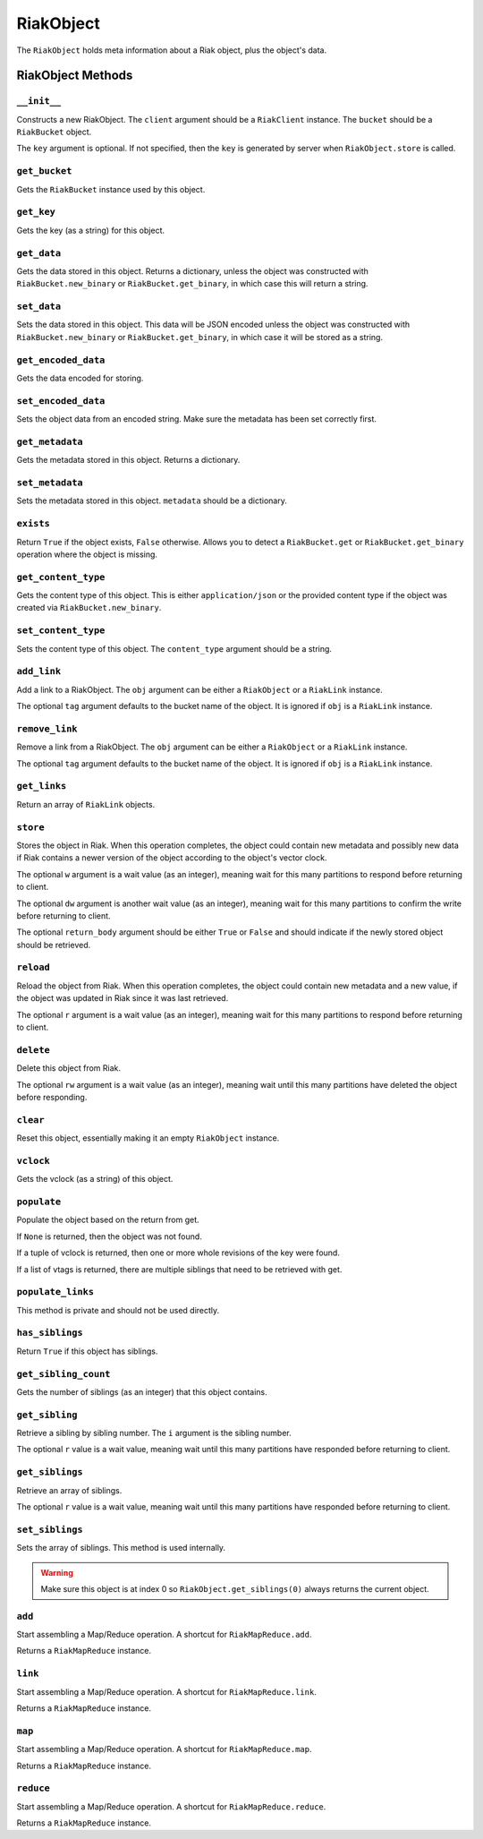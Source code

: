 .. ref-riak-object:

==========
RiakObject
==========

The ``RiakObject`` holds meta information about a Riak object, plus the
object's data.


RiakObject Methods
==================

``__init__``
~~~~~~~~~~~~

.. method:: RiakObject.__init__(self, client, bucket, key=None)

Constructs a new RiakObject. The ``client`` argument should be a ``RiakClient``
instance. The ``bucket`` should be a ``RiakBucket`` object.

The ``key`` argument is optional. If not specified, then the ``key`` is
generated by server when ``RiakObject.store`` is called.


``get_bucket``
~~~~~~~~~~~~~~

.. method:: RiakObject.get_bucket(self)

Gets the ``RiakBucket`` instance used by this object.


``get_key``
~~~~~~~~~~~

.. method:: RiakObject.get_key(self)

Gets the key (as a string) for this object.


``get_data``
~~~~~~~~~~~~

.. method:: RiakObject.get_data(self)

Gets the data stored in this object. Returns a dictionary, unless the object
was constructed with ``RiakBucket.new_binary`` or ``RiakBucket.get_binary``,
in which case this will return a string.


``set_data``
~~~~~~~~~~~~

.. method:: RiakObject.set_data(self, data)

Sets the data stored in this object. This data will be JSON encoded unless the
object was constructed with ``RiakBucket.new_binary`` or
``RiakBucket.get_binary``, in which case it will be stored as a string.


``get_encoded_data``
~~~~~~~~~~~~~~~~~~~~

.. method:: RiakObject.get_encoded_data(self)

Gets the data encoded for storing.


``set_encoded_data``
~~~~~~~~~~~~~~~~~~~~

.. method:: RiakObject.set_encoded_data(self, data)

Sets the object data from an encoded string. Make sure the metadata has been
set correctly first.


``get_metadata``
~~~~~~~~~~~~~~~~

.. method:: RiakObject.get_metadata(self)

Gets the metadata stored in this object. Returns a dictionary.


``set_metadata``
~~~~~~~~~~~~~~~~

.. method:: RiakObject.set_metadata(self, metadata)

Sets the metadata stored in this object. ``metadata`` should be a dictionary.


``exists``
~~~~~~~~~~

.. method:: RiakObject.exists(self)

Return ``True`` if the object exists, ``False`` otherwise. Allows you to
detect a ``RiakBucket.get`` or ``RiakBucket.get_binary`` operation where
the object is missing.


``get_content_type``
~~~~~~~~~~~~~~~~~~~~

.. method:: RiakObject.get_content_type(self)

Gets the content type of this object. This is either ``application/json`` or
the provided content type if the object was created via
``RiakBucket.new_binary``.


``set_content_type``
~~~~~~~~~~~~~~~~~~~~

.. method:: RiakObject.set_content_type(self, content_type)

Sets the content type of this object. The ``content_type`` argument should be
a string.


``add_link``
~~~~~~~~~~~~

.. method:: RiakObject.add_link(self, obj, tag=None)

Add a link to a RiakObject. The ``obj`` argument can be either a ``RiakObject``
or a ``RiakLink`` instance.

The optional ``tag`` argument defaults to the bucket name of the object. It
is ignored if ``obj`` is a ``RiakLink`` instance.


``remove_link``
~~~~~~~~~~~~~~~

.. method:: RiakObject.remove_link(self, obj, tag=None)

Remove a link from a RiakObject. The ``obj`` argument can be either a
``RiakObject`` or a ``RiakLink`` instance.

The optional ``tag`` argument defaults to the bucket name of the object. It
is ignored if ``obj`` is a ``RiakLink`` instance.


``get_links``
~~~~~~~~~~~~~

.. method:: RiakObject.get_links(self)

Return an array of ``RiakLink`` objects.


``store``
~~~~~~~~~

.. method:: RiakObject.store(self, w=None, dw=None, return_body=True)

Stores the object in Riak. When this operation completes, the
object could contain new metadata and possibly new data if Riak
contains a newer version of the object according to the object's
vector clock.

The optional ``w`` argument is a wait value (as an integer), meaning wait for
this many partitions to respond before returning to client.

The optional ``dw`` argument is another wait value (as an integer), meaning 
wait for this many partitions to confirm the write before returning to client.

The optional ``return_body`` argument should be either ``True`` or ``False``
and should indicate if the newly stored object should be retrieved.


``reload``
~~~~~~~~~~

.. method:: RiakObject.reload(self, r=None, vtag=None)

Reload the object from Riak. When this operation completes, the object could
contain new metadata and a new value, if the object was updated in Riak since
it was last retrieved.

The optional ``r`` argument is a wait value (as an integer), meaning wait for
this many partitions to respond before returning to client.


``delete``
~~~~~~~~~~

.. method:: RiakObject.delete(self, rw=None)

Delete this object from Riak.

The optional ``rw`` argument is a wait value (as an integer), meaning wait
until this many partitions have deleted the object before responding.


``clear``
~~~~~~~~~

.. method:: RiakObject.clear(self)

Reset this object, essentially making it an empty ``RiakObject`` instance.


``vclock``
~~~~~~~~~~

.. method:: RiakObject.vclock(self)

Gets the vclock (as a string) of this object.


``populate``
~~~~~~~~~~~~

.. method:: RiakObject.populate(self, result)

Populate the object based on the return from get.

If ``None`` is returned, then the object was not found.

If a tuple of vclock is returned, then one or more whole revisions of
the key were found.

If a list of vtags is returned, there are multiple siblings that need to be
retrieved with get.


``populate_links``
~~~~~~~~~~~~~~~~~~

.. method:: RiakObject.populate_links(self, linkHeaders)

This method is private and should not be used directly.


``has_siblings``
~~~~~~~~~~~~~~~~

.. method:: RiakObject.has_siblings(self)

Return ``True`` if this object has siblings.


``get_sibling_count``
~~~~~~~~~~~~~~~~~~~~~

.. method:: RiakObject.get_sibling_count(self)

Gets the number of siblings (as an integer) that this object contains.


``get_sibling``
~~~~~~~~~~~~~~~

.. method:: RiakObject.get_sibling(self, i, r=None)

Retrieve a sibling by sibling number. The ``i`` argument is the sibling number.

The optional ``r`` value is a wait value, meaning wait until this many
partitions have responded before returning to client.


``get_siblings``
~~~~~~~~~~~~~~~~

.. method:: RiakObject.get_siblings(self, r=None)

Retrieve an array of siblings.

The optional ``r`` value is a wait value, meaning wait until this many
partitions have responded before returning to client.


``set_siblings``
~~~~~~~~~~~~~~~~

.. method:: RiakObject.set_siblings(self, siblings)

Sets the array of siblings. This method is used internally.

.. warning::

  Make sure this object is at index 0 so ``RiakObject.get_siblings(0)`` always
  returns the current object.


``add``
~~~~~~~

.. method:: RiakObject.add(self, *args)

Start assembling a Map/Reduce operation. A shortcut for ``RiakMapReduce.add``.

Returns a ``RiakMapReduce`` instance.


``link``
~~~~~~~~

.. method:: RiakObject.link(self, *args)

Start assembling a Map/Reduce operation. A shortcut for ``RiakMapReduce.link``.

Returns a ``RiakMapReduce`` instance.


``map``
~~~~~~~

.. method:: RiakObject.map(self, *args)

Start assembling a Map/Reduce operation. A shortcut for ``RiakMapReduce.map``.

Returns a ``RiakMapReduce`` instance.


``reduce``
~~~~~~~~~~

.. method:: RiakObject.reduce(self, params)

Start assembling a Map/Reduce operation. A shortcut for ``RiakMapReduce.reduce``.

Returns a ``RiakMapReduce`` instance.

